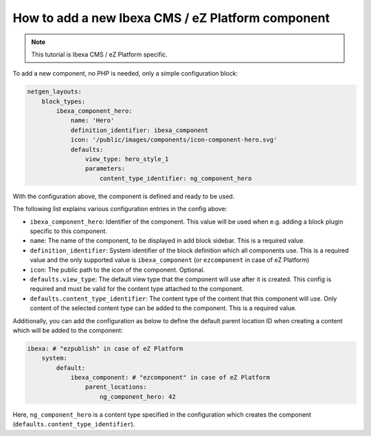 How to add a new Ibexa CMS / eZ Platform component
==================================================

.. note::

    This tutorial is Ibexa CMS / eZ Platform specific.

To add a new component, no PHP is needed, only a simple configuration block:

.. code-block:: yaml

    netgen_layouts:
        block_types:
            ibexa_component_hero:
                name: 'Hero'
                definition_identifier: ibexa_component
                icon: '/public/images/components/icon-component-hero.svg'
                defaults:
                    view_type: hero_style_1
                    parameters:
                        content_type_identifier: ng_component_hero

With the configuration above, the component is defined and ready to be used.

The following list explains various configuration entries in the config above:

* ``ibexa_component_hero``: Identifier of the component. This value will be used
  when e.g. adding a block plugin specific to this component.
* ``name``: The name of the component, to be displayed in add block sidebar.
  This is a required value.
* ``definition_identifier``: System identifier of the block definition which all
  components use. This is a required value and the only supported value is
  ``ibexa_component`` (or ``ezcomponent`` in case of eZ Platform)
* ``icon``: The public path to the icon of the component. Optional.
* ``defaults.view_type``: The default view type that the component will use
  after it is created. This config is required and must be valid for the content
  type attached to the component.
* ``defaults.content_type_identifier``: The content type of the content that
  this component will use. Only content of the selected content type can be
  added to the component. This is a required value.

Additionally, you can add the configuration as below to define the default
parent location ID when creating a content which will be added to the component:

.. code-block:: yaml

    ibexa: # "ezpublish" in case of eZ Platform
        system:
            default:
                ibexa_component: # "ezcomponent" in case of eZ Platform
                    parent_locations:
                        ng_component_hero: 42

Here, ``ng_component_hero`` is a content type specified in the configuration
which creates the component (``defaults.content_type_identifier``).
